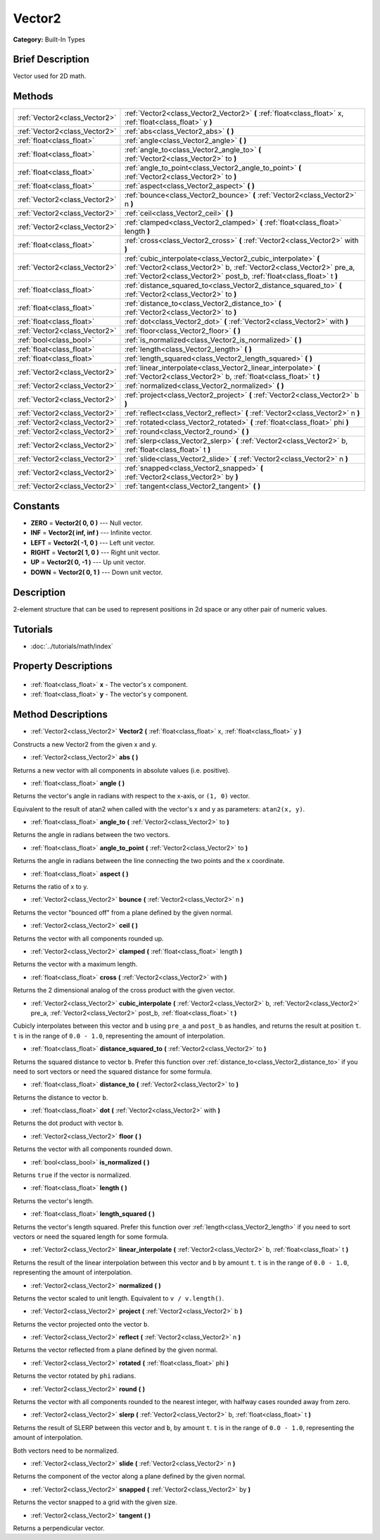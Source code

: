 .. Generated automatically by doc/tools/makerst.py in Godot's source tree.
.. DO NOT EDIT THIS FILE, but the Vector2.xml source instead.
.. The source is found in doc/classes or modules/<name>/doc_classes.

.. _class_Vector2:

Vector2
=======

**Category:** Built-In Types

Brief Description
-----------------

Vector used for 2D math.

Methods
-------

+--------------------------------+---------------------------------------------------------------------------------------------------------------------------------------------------------------------------------------------------------------+
| :ref:`Vector2<class_Vector2>`  | :ref:`Vector2<class_Vector2_Vector2>` **(** :ref:`float<class_float>` x, :ref:`float<class_float>` y **)**                                                                                                    |
+--------------------------------+---------------------------------------------------------------------------------------------------------------------------------------------------------------------------------------------------------------+
| :ref:`Vector2<class_Vector2>`  | :ref:`abs<class_Vector2_abs>` **(** **)**                                                                                                                                                                     |
+--------------------------------+---------------------------------------------------------------------------------------------------------------------------------------------------------------------------------------------------------------+
| :ref:`float<class_float>`      | :ref:`angle<class_Vector2_angle>` **(** **)**                                                                                                                                                                 |
+--------------------------------+---------------------------------------------------------------------------------------------------------------------------------------------------------------------------------------------------------------+
| :ref:`float<class_float>`      | :ref:`angle_to<class_Vector2_angle_to>` **(** :ref:`Vector2<class_Vector2>` to **)**                                                                                                                          |
+--------------------------------+---------------------------------------------------------------------------------------------------------------------------------------------------------------------------------------------------------------+
| :ref:`float<class_float>`      | :ref:`angle_to_point<class_Vector2_angle_to_point>` **(** :ref:`Vector2<class_Vector2>` to **)**                                                                                                              |
+--------------------------------+---------------------------------------------------------------------------------------------------------------------------------------------------------------------------------------------------------------+
| :ref:`float<class_float>`      | :ref:`aspect<class_Vector2_aspect>` **(** **)**                                                                                                                                                               |
+--------------------------------+---------------------------------------------------------------------------------------------------------------------------------------------------------------------------------------------------------------+
| :ref:`Vector2<class_Vector2>`  | :ref:`bounce<class_Vector2_bounce>` **(** :ref:`Vector2<class_Vector2>` n **)**                                                                                                                               |
+--------------------------------+---------------------------------------------------------------------------------------------------------------------------------------------------------------------------------------------------------------+
| :ref:`Vector2<class_Vector2>`  | :ref:`ceil<class_Vector2_ceil>` **(** **)**                                                                                                                                                                   |
+--------------------------------+---------------------------------------------------------------------------------------------------------------------------------------------------------------------------------------------------------------+
| :ref:`Vector2<class_Vector2>`  | :ref:`clamped<class_Vector2_clamped>` **(** :ref:`float<class_float>` length **)**                                                                                                                            |
+--------------------------------+---------------------------------------------------------------------------------------------------------------------------------------------------------------------------------------------------------------+
| :ref:`float<class_float>`      | :ref:`cross<class_Vector2_cross>` **(** :ref:`Vector2<class_Vector2>` with **)**                                                                                                                              |
+--------------------------------+---------------------------------------------------------------------------------------------------------------------------------------------------------------------------------------------------------------+
| :ref:`Vector2<class_Vector2>`  | :ref:`cubic_interpolate<class_Vector2_cubic_interpolate>` **(** :ref:`Vector2<class_Vector2>` b, :ref:`Vector2<class_Vector2>` pre_a, :ref:`Vector2<class_Vector2>` post_b, :ref:`float<class_float>` t **)** |
+--------------------------------+---------------------------------------------------------------------------------------------------------------------------------------------------------------------------------------------------------------+
| :ref:`float<class_float>`      | :ref:`distance_squared_to<class_Vector2_distance_squared_to>` **(** :ref:`Vector2<class_Vector2>` to **)**                                                                                                    |
+--------------------------------+---------------------------------------------------------------------------------------------------------------------------------------------------------------------------------------------------------------+
| :ref:`float<class_float>`      | :ref:`distance_to<class_Vector2_distance_to>` **(** :ref:`Vector2<class_Vector2>` to **)**                                                                                                                    |
+--------------------------------+---------------------------------------------------------------------------------------------------------------------------------------------------------------------------------------------------------------+
| :ref:`float<class_float>`      | :ref:`dot<class_Vector2_dot>` **(** :ref:`Vector2<class_Vector2>` with **)**                                                                                                                                  |
+--------------------------------+---------------------------------------------------------------------------------------------------------------------------------------------------------------------------------------------------------------+
| :ref:`Vector2<class_Vector2>`  | :ref:`floor<class_Vector2_floor>` **(** **)**                                                                                                                                                                 |
+--------------------------------+---------------------------------------------------------------------------------------------------------------------------------------------------------------------------------------------------------------+
| :ref:`bool<class_bool>`        | :ref:`is_normalized<class_Vector2_is_normalized>` **(** **)**                                                                                                                                                 |
+--------------------------------+---------------------------------------------------------------------------------------------------------------------------------------------------------------------------------------------------------------+
| :ref:`float<class_float>`      | :ref:`length<class_Vector2_length>` **(** **)**                                                                                                                                                               |
+--------------------------------+---------------------------------------------------------------------------------------------------------------------------------------------------------------------------------------------------------------+
| :ref:`float<class_float>`      | :ref:`length_squared<class_Vector2_length_squared>` **(** **)**                                                                                                                                               |
+--------------------------------+---------------------------------------------------------------------------------------------------------------------------------------------------------------------------------------------------------------+
| :ref:`Vector2<class_Vector2>`  | :ref:`linear_interpolate<class_Vector2_linear_interpolate>` **(** :ref:`Vector2<class_Vector2>` b, :ref:`float<class_float>` t **)**                                                                          |
+--------------------------------+---------------------------------------------------------------------------------------------------------------------------------------------------------------------------------------------------------------+
| :ref:`Vector2<class_Vector2>`  | :ref:`normalized<class_Vector2_normalized>` **(** **)**                                                                                                                                                       |
+--------------------------------+---------------------------------------------------------------------------------------------------------------------------------------------------------------------------------------------------------------+
| :ref:`Vector2<class_Vector2>`  | :ref:`project<class_Vector2_project>` **(** :ref:`Vector2<class_Vector2>` b **)**                                                                                                                             |
+--------------------------------+---------------------------------------------------------------------------------------------------------------------------------------------------------------------------------------------------------------+
| :ref:`Vector2<class_Vector2>`  | :ref:`reflect<class_Vector2_reflect>` **(** :ref:`Vector2<class_Vector2>` n **)**                                                                                                                             |
+--------------------------------+---------------------------------------------------------------------------------------------------------------------------------------------------------------------------------------------------------------+
| :ref:`Vector2<class_Vector2>`  | :ref:`rotated<class_Vector2_rotated>` **(** :ref:`float<class_float>` phi **)**                                                                                                                               |
+--------------------------------+---------------------------------------------------------------------------------------------------------------------------------------------------------------------------------------------------------------+
| :ref:`Vector2<class_Vector2>`  | :ref:`round<class_Vector2_round>` **(** **)**                                                                                                                                                                 |
+--------------------------------+---------------------------------------------------------------------------------------------------------------------------------------------------------------------------------------------------------------+
| :ref:`Vector2<class_Vector2>`  | :ref:`slerp<class_Vector2_slerp>` **(** :ref:`Vector2<class_Vector2>` b, :ref:`float<class_float>` t **)**                                                                                                    |
+--------------------------------+---------------------------------------------------------------------------------------------------------------------------------------------------------------------------------------------------------------+
| :ref:`Vector2<class_Vector2>`  | :ref:`slide<class_Vector2_slide>` **(** :ref:`Vector2<class_Vector2>` n **)**                                                                                                                                 |
+--------------------------------+---------------------------------------------------------------------------------------------------------------------------------------------------------------------------------------------------------------+
| :ref:`Vector2<class_Vector2>`  | :ref:`snapped<class_Vector2_snapped>` **(** :ref:`Vector2<class_Vector2>` by **)**                                                                                                                            |
+--------------------------------+---------------------------------------------------------------------------------------------------------------------------------------------------------------------------------------------------------------+
| :ref:`Vector2<class_Vector2>`  | :ref:`tangent<class_Vector2_tangent>` **(** **)**                                                                                                                                                             |
+--------------------------------+---------------------------------------------------------------------------------------------------------------------------------------------------------------------------------------------------------------+

Constants
---------

- **ZERO** = **Vector2( 0, 0 )** --- Null vector.
- **INF** = **Vector2( inf, inf )** --- Infinite vector.
- **LEFT** = **Vector2( -1, 0 )** --- Left unit vector.
- **RIGHT** = **Vector2( 1, 0 )** --- Right unit vector.
- **UP** = **Vector2( 0, -1 )** --- Up unit vector.
- **DOWN** = **Vector2( 0, 1 )** --- Down unit vector.

Description
-----------

2-element structure that can be used to represent positions in 2d space or any other pair of numeric values.

Tutorials
---------

- :doc:`../tutorials/math/index`

Property Descriptions
---------------------

  .. _class_Vector2_x:

- :ref:`float<class_float>` **x** - The vector's x component.

  .. _class_Vector2_y:

- :ref:`float<class_float>` **y** - The vector's y component.


Method Descriptions
-------------------

.. _class_Vector2_Vector2:

- :ref:`Vector2<class_Vector2>` **Vector2** **(** :ref:`float<class_float>` x, :ref:`float<class_float>` y **)**

Constructs a new Vector2 from the given x and y.

.. _class_Vector2_abs:

- :ref:`Vector2<class_Vector2>` **abs** **(** **)**

Returns a new vector with all components in absolute values (i.e. positive).

.. _class_Vector2_angle:

- :ref:`float<class_float>` **angle** **(** **)**

Returns the vector's angle in radians with respect to the x-axis, or ``(1, 0)`` vector.

Equivalent to the result of atan2 when called with the vector's x and y as parameters: ``atan2(x, y)``.

.. _class_Vector2_angle_to:

- :ref:`float<class_float>` **angle_to** **(** :ref:`Vector2<class_Vector2>` to **)**

Returns the angle in radians between the two vectors.

.. _class_Vector2_angle_to_point:

- :ref:`float<class_float>` **angle_to_point** **(** :ref:`Vector2<class_Vector2>` to **)**

Returns the angle in radians between the line connecting the two points and the x coordinate.

.. _class_Vector2_aspect:

- :ref:`float<class_float>` **aspect** **(** **)**

Returns the ratio of x to y.

.. _class_Vector2_bounce:

- :ref:`Vector2<class_Vector2>` **bounce** **(** :ref:`Vector2<class_Vector2>` n **)**

Returns the vector "bounced off" from a plane defined by the given normal.

.. _class_Vector2_ceil:

- :ref:`Vector2<class_Vector2>` **ceil** **(** **)**

Returns the vector with all components rounded up.

.. _class_Vector2_clamped:

- :ref:`Vector2<class_Vector2>` **clamped** **(** :ref:`float<class_float>` length **)**

Returns the vector with a maximum length.

.. _class_Vector2_cross:

- :ref:`float<class_float>` **cross** **(** :ref:`Vector2<class_Vector2>` with **)**

Returns the 2 dimensional analog of the cross product with the given vector.

.. _class_Vector2_cubic_interpolate:

- :ref:`Vector2<class_Vector2>` **cubic_interpolate** **(** :ref:`Vector2<class_Vector2>` b, :ref:`Vector2<class_Vector2>` pre_a, :ref:`Vector2<class_Vector2>` post_b, :ref:`float<class_float>` t **)**

Cubicly interpolates between this vector and ``b`` using ``pre_a`` and ``post_b`` as handles, and returns the result at position ``t``. ``t`` is in the range of ``0.0 - 1.0``, representing the amount of interpolation.

.. _class_Vector2_distance_squared_to:

- :ref:`float<class_float>` **distance_squared_to** **(** :ref:`Vector2<class_Vector2>` to **)**

Returns the squared distance to vector ``b``. Prefer this function over :ref:`distance_to<class_Vector2_distance_to>` if you need to sort vectors or need the squared distance for some formula.

.. _class_Vector2_distance_to:

- :ref:`float<class_float>` **distance_to** **(** :ref:`Vector2<class_Vector2>` to **)**

Returns the distance to vector ``b``.

.. _class_Vector2_dot:

- :ref:`float<class_float>` **dot** **(** :ref:`Vector2<class_Vector2>` with **)**

Returns the dot product with vector ``b``.

.. _class_Vector2_floor:

- :ref:`Vector2<class_Vector2>` **floor** **(** **)**

Returns the vector with all components rounded down.

.. _class_Vector2_is_normalized:

- :ref:`bool<class_bool>` **is_normalized** **(** **)**

Returns ``true`` if the vector is normalized.

.. _class_Vector2_length:

- :ref:`float<class_float>` **length** **(** **)**

Returns the vector's length.

.. _class_Vector2_length_squared:

- :ref:`float<class_float>` **length_squared** **(** **)**

Returns the vector's length squared. Prefer this function over :ref:`length<class_Vector2_length>` if you need to sort vectors or need the squared length for some formula.

.. _class_Vector2_linear_interpolate:

- :ref:`Vector2<class_Vector2>` **linear_interpolate** **(** :ref:`Vector2<class_Vector2>` b, :ref:`float<class_float>` t **)**

Returns the result of the linear interpolation between this vector and ``b`` by amount ``t``. ``t`` is in the range of ``0.0 - 1.0``, representing the amount of interpolation.

.. _class_Vector2_normalized:

- :ref:`Vector2<class_Vector2>` **normalized** **(** **)**

Returns the vector scaled to unit length. Equivalent to ``v / v.length()``.

.. _class_Vector2_project:

- :ref:`Vector2<class_Vector2>` **project** **(** :ref:`Vector2<class_Vector2>` b **)**

Returns the vector projected onto the vector ``b``.

.. _class_Vector2_reflect:

- :ref:`Vector2<class_Vector2>` **reflect** **(** :ref:`Vector2<class_Vector2>` n **)**

Returns the vector reflected from a plane defined by the given normal.

.. _class_Vector2_rotated:

- :ref:`Vector2<class_Vector2>` **rotated** **(** :ref:`float<class_float>` phi **)**

Returns the vector rotated by ``phi`` radians.

.. _class_Vector2_round:

- :ref:`Vector2<class_Vector2>` **round** **(** **)**

Returns the vector with all components rounded to the nearest integer, with halfway cases rounded away from zero.

.. _class_Vector2_slerp:

- :ref:`Vector2<class_Vector2>` **slerp** **(** :ref:`Vector2<class_Vector2>` b, :ref:`float<class_float>` t **)**

Returns the result of SLERP between this vector and ``b``, by amount ``t``. ``t`` is in the range of  ``0.0 - 1.0``, representing the amount of interpolation.

Both vectors need to be normalized.

.. _class_Vector2_slide:

- :ref:`Vector2<class_Vector2>` **slide** **(** :ref:`Vector2<class_Vector2>` n **)**

Returns the component of the vector along a plane defined by the given normal.

.. _class_Vector2_snapped:

- :ref:`Vector2<class_Vector2>` **snapped** **(** :ref:`Vector2<class_Vector2>` by **)**

Returns the vector snapped to a grid with the given size.

.. _class_Vector2_tangent:

- :ref:`Vector2<class_Vector2>` **tangent** **(** **)**

Returns a perpendicular vector.


